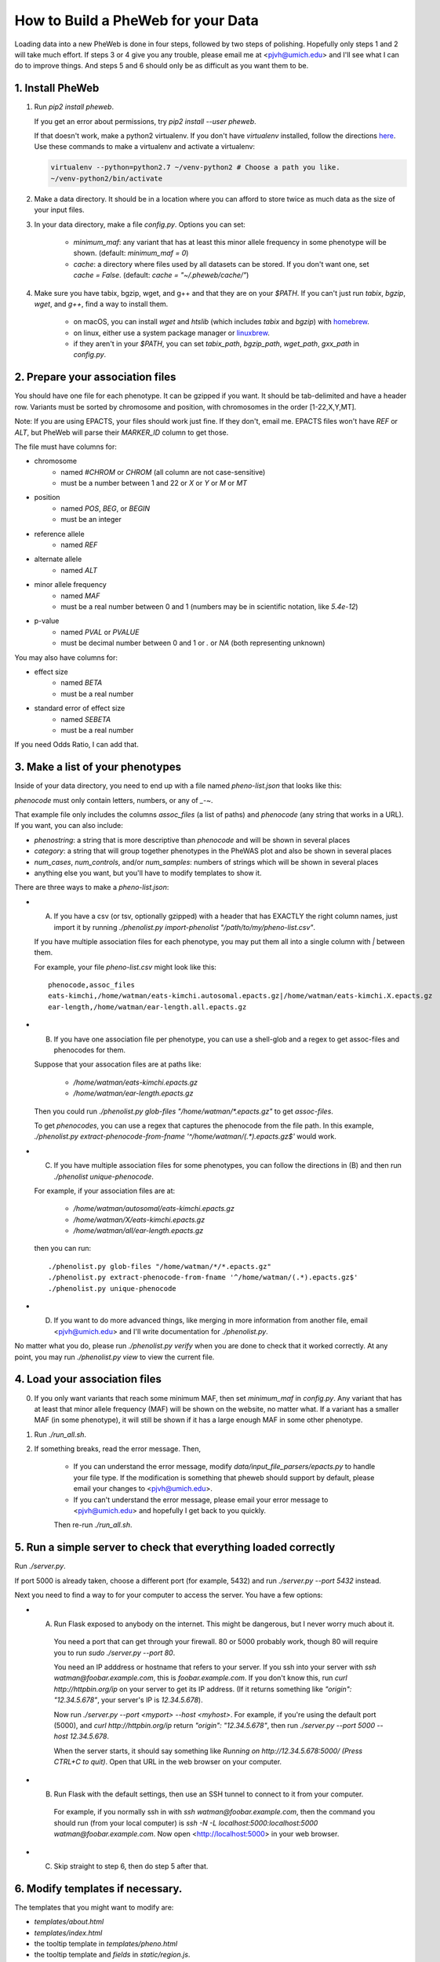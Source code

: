 How to Build a PheWeb for your Data
===================================

Loading data into a new PheWeb is done in four steps, followed by two steps of polishing.
Hopefully only steps 1 and 2 will take much effort.
If steps 3 or 4 give you any trouble, please email me at <pjvh@umich.edu> and I'll see what I can do to improve things.
And steps 5 and 6 should only be as difficult as you want them to be.

1. Install PheWeb
-----------------

1) Run `pip2 install pheweb`.

   If you get an error about permissions, try `pip2 install --user pheweb`.

   If that doesn't work, make a python2 virtualenv.
   If you don't have `virtualenv` installed, follow the directions `here`__.
   Use these commands to make a virtualenv and activate a virtualenv:

   __ https://virtualenv.pypa.io/en/stable/installation/

   .. code:: python

      virtualenv --python=python2.7 ~/venv-python2 # Choose a path you like.
      ~/venv-python2/bin/activate

#) Make a data directory.  It should be in a location where you can afford to store twice as much data as the size of your input files.

#) In your data directory, make a file `config.py`.  Options you can set:

    - `minimum_maf`: any variant that has at least this minor allele frequency in some phenotype will be shown. (default: `minimum_maf = 0`)
    - `cache`: a directory where files used by all datasets can be stored.  If you don't want one, set `cache = False`.  (default: `cache = "~/.pheweb/cache/"`)

#) Make sure you have tabix, bgzip, wget, and g++ and that they are on your `$PATH`.  If you can't just run `tabix`, `bgzip`, `wget`, and `g++`, find a way to install them.

    - on macOS, you can install `wget` and `htslib` (which includes `tabix` and `bgzip`) with `homebrew`__.
    - on linux, either use a system package manager or `linuxbrew`__.
    - if they aren't in your `$PATH`, you can set `tabix_path`, `bgzip_path`, `wget_path`, `gxx_path` in `config.py`.

__ http://brew.sh/
__ http://linuxbrew.sh/

2. Prepare your association files
---------------------------------

You should have one file for each phenotype.  It can be gzipped if you want.  It should be tab-delimited and have a header row.  Variants must be sorted by chromosome and position, with chromosomes in the order [1-22,X,Y,MT].

Note: If you are using EPACTS, your files should work just fine.  If they don't, email me.  EPACTS files won't have `REF` or `ALT`, but PheWeb will parse their `MARKER_ID` column to get those.

The file must have columns for:

- chromosome
    - named `#CHROM` or `CHROM` (all column are not case-sensitive)
    - must be a number between 1 and 22 or `X` or `Y` or `M` or `MT`
- position
    - named `POS`, `BEG`, or `BEGIN`
    - must be an integer
- reference allele
    - named `REF`
- alternate allele
    - named `ALT`
- minor allele frequency
    - named `MAF`
    - must be a real number between 0 and 1 (numbers may be in scientific notation, like `5.4e-12`)
- p-value
    - named `PVAL` or `PVALUE`
    - must be decimal number between 0 and 1 or `.` or `NA` (both representing unknown)

You may also have columns for:

- effect size
    - named `BETA`
    - must be a real number
- standard error of effect size
    - named `SEBETA`
    - must be a real number

If you need Odds Ratio, I can add that.


3. Make a list of your phenotypes
---------------------------------

Inside of your data directory, you need to end up with a file named `pheno-list.json` that looks like this:

.. code:: json
   [
    {
     "assoc_files": ["/home/watman/ear-length.epacts.gz"],
     "phenocode": "ear-length"
    },
    {
     "assoc_files": ["/home/watman/eats-kimchi.X.epacts.gz","/home/watman/eats-kimchi.autosomal.epacts.gz"],
     "phenocode": "eats-kimchi"
    },
    ...
   ]

`phenocode` must only contain letters, numbers, or any of `_-~`.

That example file only includes the columns `assoc_files` (a list of paths) and `phenocode` (any string that works in a URL).  If you want, you can also include:

- `phenostring`: a string that is more descriptive than `phenocode` and will be shown in several places
- `category`: a string that will group together phenotypes in the PheWAS plot and also be shown in several places
- `num_cases`, `num_controls`, and/or `num_samples`: numbers of strings which will be shown in several places
- anything else you want, but you'll have to modify templates to show it.

There are three ways to make a `pheno-list.json`:

- (A) If you have a csv (or tsv, optionally gzipped) with a header that has EXACTLY the right column names, just import it by running `./phenolist.py import-phenolist "/path/to/my/pheno-list.csv"`.

  If you have multiple association files for each phenotype, you may put them all into a single column with `|` between them.

  For example, your file `pheno-list.csv` might look like this::

     phenocode,assoc_files
     eats-kimchi,/home/watman/eats-kimchi.autosomal.epacts.gz|/home/watman/eats-kimchi.X.epacts.gz
     ear-length,/home/watman/ear-length.all.epacts.gz

- (B) If you have one association file per phenotype, you can use a shell-glob and a regex to get assoc-files and phenocodes for them.

  Suppose that your assocation files are at paths like:

    - `/home/watman/eats-kimchi.epacts.gz`
    - `/home/watman/ear-length.epacts.gz`

  Then you could run `./phenolist.py glob-files "/home/watman/*.epacts.gz"` to get `assoc-files`.

  To get `phenocodes`, you can use a regex that captures the phenocode from the file path.  In this example, `./phenolist.py extract-phenocode-from-fname '^/home/watman/(.*).epacts.gz$'` would work.

- (C)  If you have multiple association files for some phenotypes, you can follow the directions in (B) and then run `./phenolist unique-phenocode`.

  For example, if your association files are at:

    - `/home/watman/autosomal/eats-kimchi.epacts.gz`
    - `/home/watman/X/eats-kimchi.epacts.gz`
    - `/home/watman/all/ear-length.epacts.gz`

  then you can run::

     ./phenolist.py glob-files "/home/watman/*/*.epacts.gz"
     ./phenolist.py extract-phenocode-from-fname '^/home/watman/(.*).epacts.gz$'
     ./phenolist.py unique-phenocode

- (D) If you want to do more advanced things, like merging in more information from another file, email <pjvh@umich.edu> and I'll write documentation for `./phenolist.py`.

No matter what you do, please run `./phenolist.py verify` when you are done to check that it worked correctly.  At any point, you may run `./phenolist.py view` to view the current file.


4. Load your association files
------------------------------

0) If you only want variants that reach some minimum MAF, then set `minimum_maf` in `config.py`.
   Any variant that has at least that minor allele frequency (MAF) will be shown on the website, no matter what.
   If a variant has a smaller MAF (in some phenotype), it will still be shown if it has a large enough MAF in some other phenotype.

1) Run `./run_all.sh`.

2) If something breaks, read the error message.  Then,

    - If you can understand the error message, modify `data/input_file_parsers/epacts.py` to handle your file type.
      If the modification is something that pheweb should support by default, please email your changes to <pjvh@umich.edu>.

    - If you can't understand the error message, please email your error message to <pjvh@umich.edu> and hopefully I get back to you quickly.

    Then re-run `./run_all.sh`.


5. Run a simple server to check that everything loaded correctly
--------------------------

Run `./server.py`.

If port 5000 is already taken, choose a different port (for example, 5432) and run `./server.py --port 5432` instead.

Next you need to find a way to for your computer to access the server.  You have a few options:

- (A) Run Flask exposed to anybody on the internet.  This might be dangerous, but I never worry much about it.

   You need a port that can get through your firewall. 80 or 5000 probably work, though 80 will require you to run `sudo ./server.py --port 80`.

   You need an IP adddress or hostname that refers to your server.  If you ssh into your server with `ssh watman@foobar.example.com`, this is `foobar.example.com`.
   If you don't know this, run `curl http://httpbin.org/ip` on your server to get its IP address.  (If it returns something like `"origin": "12.34.5.678"`, your server's IP is `12.34.5.678`).

   Now run `./server.py --port <myport> --host <myhost>`.
   For example, if you're using the default port (5000), and `curl http://httpbin.org/ip` return `"origin": "12.34.5.678"`, then run `./server.py --port 5000 --host 12.34.5.678`.

   When the server starts, it should say something like `Running on http://12.34.5.678:5000/ (Press CTRL+C to quit)`.  Open that URL in the web browser on your computer.

- (B) Run Flask with the default settings, then use an SSH tunnel to connect to it from your computer.

   For example, if you normally ssh in with `ssh watman@foobar.example.com`, then the command you should run (from your local computer) is `ssh -N -L localhost:5000:localhost:5000 watman@foobar.example.com`.  Now open <http://localhost:5000> in your web browser.

- (C) Skip straight to step 6, then do step 5 after that.


6. Modify templates if necessary.
------

The templates that you might want to modify are:

- `templates/about.html`
- `templates/index.html`
- the tooltip template in `templates/pheno.html`
- the tooltip template and `fields` in `static/region.js`.

As you modify templates, you might have to kill and restart your development server for the changes to take effect.  Or maybe not.  Who knows.


7. Use a real webserver.
-------

At this point your PheWeb should be working how you want it to, and everything should be good except maybe the URL you're using.

For maximum speed and safety, you should switch to running Flask behind something like Apache2 or Nginx.
More information about this is `here`__.
If you choose Apache2, I have some documentation for you `here`__.

__ http://flask.pocoo.org/docs/0.11/deploying/#deployment
__ https://github.com/statgen/pheweb/tree/master/unnecessary_things/other_documentation/running_with_apache2